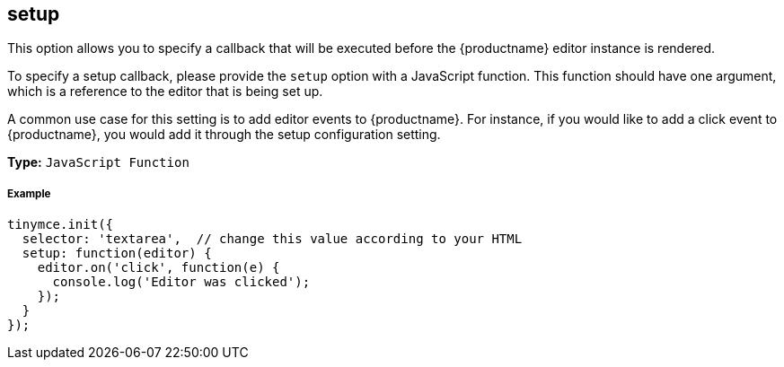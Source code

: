 [[setup]]
== setup

This option allows you to specify a callback that will be executed before the {productname} editor instance is rendered.

To specify a setup callback, please provide the `setup` option with a JavaScript function. This function should have one argument, which is a reference to the editor that is being set up.

A common use case for this setting is to add editor events to {productname}. For instance, if you would like to add a click event to {productname}, you would add it through the setup configuration setting.

*Type:* `JavaScript Function`

[discrete#example]
===== Example

```js
tinymce.init({
  selector: 'textarea',  // change this value according to your HTML
  setup: function(editor) {
    editor.on('click', function(e) {
      console.log('Editor was clicked');
    });
  }
});
```
